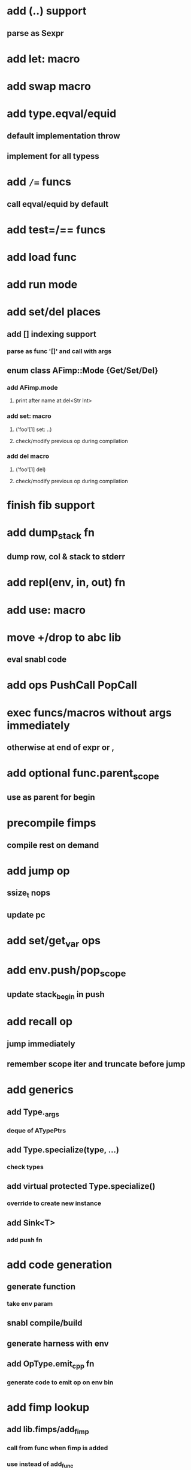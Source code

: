 * add (..) support
** parse as Sexpr
* add let: macro
* add swap macro
* add type.eqval/equid
** default implementation throw
** implement for all typess
* add =/== funcs
** call eqval/equid by default
* add test=/== funcs
* add load func
* add run mode
* add set/del places
** add [] indexing support
*** parse as func '[]' and call with args
** enum class AFimp::Mode {Get/Set/Del}
*** add AFimp.mode
**** print after name at:del<Str Int>
*** add set: macro
**** ('foo'[1] set: ..)
**** check/modify previous op during compilation
*** add del macro
**** ('foo'[1] del)
**** check/modify previous op during compilation
* finish fib support
* add  dump_stack fn
** dump row, col & stack to stderr
* add repl(env, in, out) fn
* add use: macro
* move +/drop to abc lib
** eval snabl code
* add ops PushCall PopCall
* exec funcs/macros without args immediately
** otherwise at end of expr or ,
* add optional func.parent_scope
** use as parent for begin
* precompile fimps
** compile rest on demand
* add jump op
** ssize_t nops
** update pc
* add set/get_var ops
* add env.push/pop_scope
** update stack_begin in push
* add recall op
** jump immediately
** remember scope iter and truncate before jump
* add generics
** add Type._args
*** deque of ATypePtrs
** add Type.specialize(type, ...)
*** check types
** add virtual protected Type.specialize()
*** override to create new instance
** add Sink<T>
*** add push fn
* add code generation
** generate function
*** take env param
** snabl compile/build
** generate harness with env
** add OpType.emit_cpp fn
*** generate code to emit op on env bin
* add fimp lookup
** add lib.fimps/add_fimp
*** call from func when fimp is added
*** use instead of add_func
** adapt id-parse to handle <..>
** call get_fimp instead of get_func if id contains '<'
* add sqlite plugin
* add wxwidgets plugin
* add proxygen plugin
